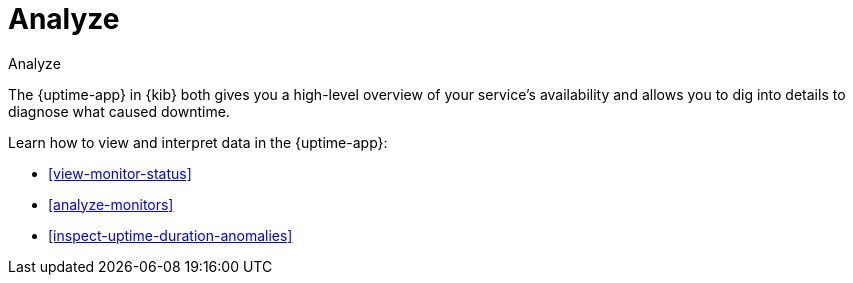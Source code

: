[[uptime-analyze]]
= Analyze

++++
<titleabbrev>Analyze</titleabbrev>
++++

The {uptime-app} in {kib} both gives you a high-level overview of your service's availability and
allows you to dig into details to diagnose what caused downtime.

Learn how to view and interpret data in the {uptime-app}:

* <<view-monitor-status>>
* <<analyze-monitors>>
* <<inspect-uptime-duration-anomalies>>